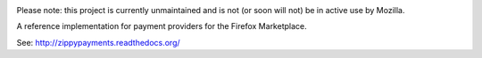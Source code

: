 .. image:: http://unmaintained.tech/badge.svg
  :target: http://unmaintained.tech/

.. image:: https://travis-ci.org/mozilla/zippy.svg?branch=master
  :target: https://travis-ci.org/mozilla/zippy

.. image:: https://david-dm.org/mozilla/zippy.svg?theme=shields.io
  :target: https://david-dm.org/mozilla/zippy

.. image:: https://david-dm.org/mozilla/zippy/dev-status.svg?theme=shields.io
  :target: https://david-dm.org/mozilla/zippy#info=devDependencies

Please note: this project is currently unmaintained and is not (or soon will not) be in active use by Mozilla.

A reference implementation for payment providers for the Firefox Marketplace.

See: http://zippypayments.readthedocs.org/
